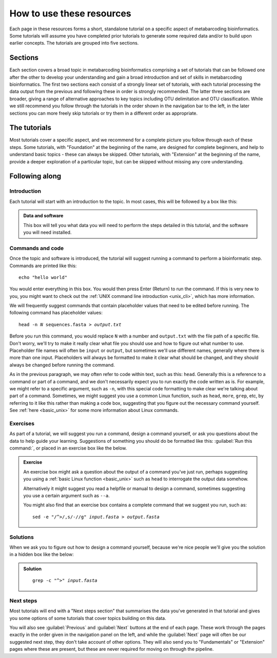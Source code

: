 .. _how_to_use:

.. role:: var

==========================
How to use these resources
==========================

Each page in these resources forms a short, standalone tutorial on a specific aspect of metabarcoding bioinformatics. Some tutorials will assume you have completed prior tutorials to generate some required data and/or to build upon earlier concepts. The tutorials are grouped into five sections. 

Sections
========

Each section covers a broad topic in metabarcoding bioinformatics comprising a set of tutorials that can be followed one after the other to develop your understanding and gain a broad introduction and set of skills in metabarcoding bioinformatics. The first two sections each consist of a strongly linear set of tutorials, with each tutorial processing the data output from the previous and following these in order is strongly recommended. The latter three sections are broader, giving a range of alternative approaches to key topics including OTU delimitation and OTU classification. While we still recommend you follow through the tutorials in the order shown in the navigation bar to the left, in the later sections you can more freely skip tutorials or try them in a different order as appropriate.

The tutorials
=============

Most tutorials cover a specific aspect, and we recommend for a complete picture you follow through each of these steps. Some tutorials, with "Foundation" at the beginning of the name, are designed for complete beginners, and help to understand basic topics - these can always be skipped. Other tutorials, with "Extension" at the beginning of the name, provide a deeper exploration of a particular topic, but can be skipped without missing any core understanding.

Following along
===============

Introduction
------------

Each tutorial will start with an introduction to the topic. In most cases, this will be followed by a box like this:

.. admonition:: Data and software
	:class: green
	
	This box will tell you what data you will need to perform the steps detailed in this tutorial, and the software you will need installed.

Commands and code
-----------------

Once the topic and software is introduced, the tutorial will suggest running a command to perform a bioinformatic step. Commands are printed like this:

.. parsed-literal::
	
	echo "hello world"
	

You would enter everything in this box. You would then press Enter (Return) to run the command. If this is very new to you, you might want to check out the :ref:`UNIX command line introduction <unix_cli>`, which has more information.

We will frequently suggest commands that contain placeholder values that need to be edited before running. The following command has placeholder values:

.. parsed-literal::
	
	head -n :var:`N` sequences.fasta > :var:`output.txt`
	

Before you run this command, you would replace ``N`` with a number and ``output.txt`` with the file path of a specific file. Don't worry, we'll try to make it really clear what file you should use and how to figure out what number to use. Placeholder file names will often be ``input`` or ``output``, but sometimes we'll use different names, generally where there is more than one input. Placeholders will always be formatted to make it clear what should be changed, and they should always be changed before running the command.

As in the previous paragraph, we may often refer to code within text, such as this: ``head``. Generally this is a reference to a command or part of a command, and we don't necessarily expect you to run exactly the code written as is. For example, we might refer to a specific argument, such as ``-n``, with this special code formatting to make clear we're talking about part of a command. Sometimes, we might suggest you use a common Linux function, such as ``head``, ``more``, ``grep``, etc, by referring to it like this rather than making a code box, suggesting that you figure out the necessary command yourself. See :ref:`here <basic_unix>` for some more information about Linux commands.

Exercises
---------

As part of a tutorial, we will suggest you run a command, design a command yourself, or ask you questions about the data to help guide your learning. Suggestions of something you should do be formatted like this: :guilabel:`Run this command:`, or placed in an exercise box like the below.

.. admonition:: Exercise
	
	An exercise box might ask a question about the output of a command you've just run, perhaps suggesting you using a :ref:`basic Linux function <basic_unix>` such as ``head`` to interrogate the output data somehow.
	
	Alternatively it might suggest you read a helpfile or manual to design a command, sometimes suggesting you use a certain argument such as ``--a``. 
	
	You might also find that an exercise box contains a complete command that we suggest you run, such as:
	
	.. parsed-literal::
		
		sed -e "/^>/,s/-//g" :var:`input.fasta` > :var:`output.fasta`
		

Solutions
---------

When we ask you to figure out how to design a command yourself, because we're nice people we'll give you the solution in a hidden box like the below:

.. admonition:: Solution
	:class: toggle
	
	.. parsed-literal::
		
		grep -c "^>" :var:`input.fasta`
	

Next steps
----------

Most tutorials will end with a "Next steps section" that summarises the data you've generated in that tutorial and gives you some options of some tutorials that cover topics building on this data.

You will also see :guilabel:`Previous` and :guilabel:`Next` buttons at the end of each page. These work through the pages exactly in the order given in the navigation panel on the left, and while the :guilabel:`Next` page will often be our suggested next step, they don't take account of other options. They will also send you to "Fundamentals" or "Extension" pages where these are present, but these are never required for moving on through the pipeline.
